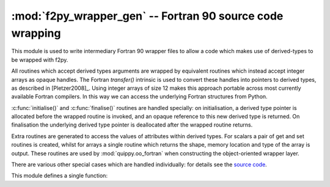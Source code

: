 .. HQ XXXXXXXXXXXXXXXXXXXXXXXXXXXXXXXXXXXXXXXXXXXXXXXXXXXXXXXXXXXXXXXXXXXXXXXXXXXX
.. HQ X
.. HQ X   quippy: Python interface to QUIP atomistic simulation library
.. HQ X
.. HQ X   Copyright James Kermode 2010
.. HQ X
.. HQ X   These portions of the source code are released under the GNU General
.. HQ X   Public License, version 2, http://www.gnu.org/copyleft/gpl.html
.. HQ X
.. HQ X   If you would like to license the source code under different terms,
.. HQ X   please contact James Kermode, james.kermode@gmail.com
.. HQ X
.. HQ X   When using this software, please cite the following reference:
.. HQ X
.. HQ X   http://www.jrkermode.co.uk/quippy
.. HQ X
.. HQ XXXXXXXXXXXXXXXXXXXXXXXXXXXXXXXXXXXXXXXXXXXXXXXXXXXXXXXXXXXXXXXXXXXXXXXXXXXX

:mod:`f2py_wrapper_gen` -- Fortran 90 source code wrapping
==========================================================

.. module:: f2py_wrapper_gen
   :platform: Unix
   :synopsis: Generate simplified Fortran 90 source suitable for f2py

.. moduleauthor:: James Kermode <james.kermode@kcl.ac.uk>

This module is used to write intermediary Fortran 90 wrapper files 
to allow a code which makes use of derived-types to be wrapped with f2py.

All routines which accept derived types arguments are wrapped by
equivalent routines which instead accept integer arrays as opaque
handles.  The Fortran `transfer()` intrinsic is used to convert these
handles into pointers to derived types, as described in
[Pletzer2008]_. Using integer arrays of size 12 makes this approach
portable across most currently available Fortran compilers. In this
way we can access the underlying Fortran structures from Python.

:c:func:`initialise()` and :c:func:`finalise()` routines are handled
specially: on initialisation, a derived type pointer is allocated
before the wrapped routine is invoked, and an opaque reference to this
new derived type is returned. On finalisation the underlying
derived type pointer is deallocated after the wrapped routine returns.

Extra routines are generated to access the values of attributes
within derived types. For scalars a pair of get and set routines is
created, whilst for arrays a single routine which returns the shape,
memory location and type of the array is output. These routines are
used by :mod:`quippy.oo_fortran` when constructing the object-oriented
wrapper layer.

There are various other special cases which are handled individually: for 
details see the 
`source code <http://src.tcm.phy.cam.ac.uk//viewvc/jrk33/repo/trunk/QUIP/Tools/quippy/f2py_wrapper_gen.py?view=markup>`_.

This module defines a single function:

.. function:: wrap_mod(mod, type_map, [out, kindlines])

   :param mod: :class:`f90doc.C_module` instance
   :param type_map: dictionary 
   :param out:  file-like object or None
   :param kindlines: list of strings
   :rtype: dictionary
      
   Write a Fortran 90 wrapper file for the module `mod` to the file `out`. 
   Returns a specification dictionary describing the interface which has been
   created.

   `type_map` should be a dictionary mapping Fortran derived-type
   names to the names of the Fortran modules in which they are defined.

   `kind_lines` is a list of strings to be included near the top of
   the generated module to import any Fortran kind definitions that are needed
   from other modules.

   The `spec` dictionary returned by this function is combined with those
   of other modules and saved to disk by quippy's :file:`setup.py` script.
